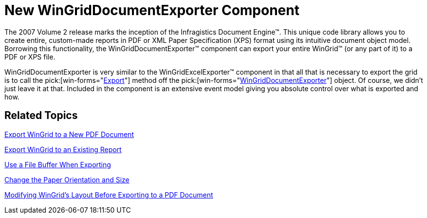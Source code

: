 ﻿////

|metadata|
{
    "name": "wingriddocumentexporter-new-wingriddocumentexporter-component-whats-new-20072",
    "controlName": [],
    "tags": [],
    "guid": "{4E495CBC-0483-4C29-B811-97A8ED22DBEC}",  
    "buildFlags": [],
    "createdOn": "0001-01-01T00:00:00Z"
}
|metadata|
////

= New WinGridDocumentExporter Component

The 2007 Volume 2 release marks the inception of the Infragistics Document Engine™. This unique code library allows you to create entire, custom-made reports in PDF or XML Paper Specification (XPS) format using its intuitive document object model. Borrowing this functionality, the WinGridDocumentExporter™ component can export your entire WinGrid™ (or any part of it) to a PDF or XPS file.

WinGridDocumentExporter is very similar to the WinGridExcelExporter™ component in that all that is necessary to export the grid is to call the  pick:[win-forms="link:infragistics4.win.ultrawingrid.documentexport.v{ProductVersion}~infragistics.win.ultrawingrid.documentexport.ultragriddocumentexporter~export.html[Export]"]  method off the  pick:[win-forms="link:infragistics4.win.ultrawingrid.documentexport.v{ProductVersion}~infragistics.win.ultrawingrid.documentexport.ultragriddocumentexporter.html[WinGridDocumentExporter]"]  object. Of course, we didn't just leave it at that. Included in the component is an extensive event model giving you absolute control over what is exported and how.

== Related Topics

link:wingriddocumentexporter-export-wingrid-to-a-new-pdf-document.html[Export WinGrid to a New PDF Document]

link:wingriddocumentexporter-export-wingrid-to-an-existing-report.html[Export WinGrid to an Existing Report]

link:wingriddocumentexporter-use-a-file-buffer-when-exporting.html[Use a File Buffer When Exporting]

link:wingriddocumentexporter-change-the-paper-orientation-and-size.html[Change the Paper Orientation and Size]

link:wingriddocumentexporter-modifying-wingrids-layout-before-exporting-to-a-pdf-document.html[Modifying WinGrid's Layout Before Exporting to a PDF Document]
